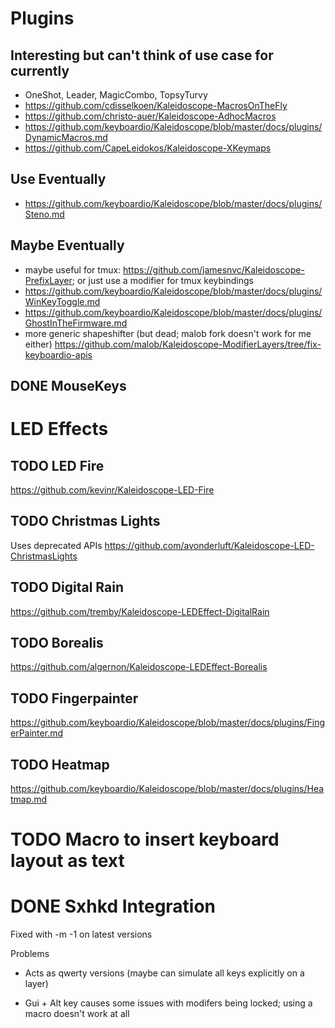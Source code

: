 * Plugins
** Interesting but can't think of use case for currently
- OneShot, Leader, MagicCombo, TopsyTurvy
- https://github.com/cdisselkoen/Kaleidoscope-MacrosOnTheFly
- https://github.com/christo-auer/Kaleidoscope-AdhocMacros
- https://github.com/keyboardio/Kaleidoscope/blob/master/docs/plugins/DynamicMacros.md
- https://github.com/CapeLeidokos/Kaleidoscope-XKeymaps

** Use Eventually
- https://github.com/keyboardio/Kaleidoscope/blob/master/docs/plugins/Steno.md

** Maybe Eventually
- maybe useful for tmux: https://github.com/jamesnvc/Kaleidoscope-PrefixLayer; or just use a modifier for tmux keybindings
- https://github.com/keyboardio/Kaleidoscope/blob/master/docs/plugins/WinKeyToggle.md
- https://github.com/keyboardio/Kaleidoscope/blob/master/docs/plugins/GhostInTheFirmware.md
- more generic shapeshifter (but dead; malob fork doesn't work for me either) https://github.com/malob/Kaleidoscope-ModifierLayers/tree/fix-keyboardio-apis

** DONE MouseKeys
* LED Effects
** TODO LED Fire
https://github.com/kevinr/Kaleidoscope-LED-Fire
** TODO Christmas Lights
Uses deprecated APIs
https://github.com/avonderluft/Kaleidoscope-LED-ChristmasLights

** TODO Digital Rain
https://github.com/tremby/Kaleidoscope-LEDEffect-DigitalRain

** TODO Borealis
https://github.com/algernon/Kaleidoscope-LEDEffect-Borealis

** TODO Fingerpainter
https://github.com/keyboardio/Kaleidoscope/blob/master/docs/plugins/FingerPainter.md

** TODO Heatmap
https://github.com/keyboardio/Kaleidoscope/blob/master/docs/plugins/Heatmap.md

* TODO Macro to insert keyboard layout as text
* DONE Sxhkd Integration
CLOSED: [2021-09-10 Fri 22:46]
Fixed with -m -1 on latest versions


Problems
- Acts as qwerty versions (maybe can simulate all keys explicitly on a layer)
# - have to release and press modifier again to do more than one action (actually this seems to be okay now?)
- Gui + Alt key causes some issues with modifers being locked; using a macro doesn't work at all
